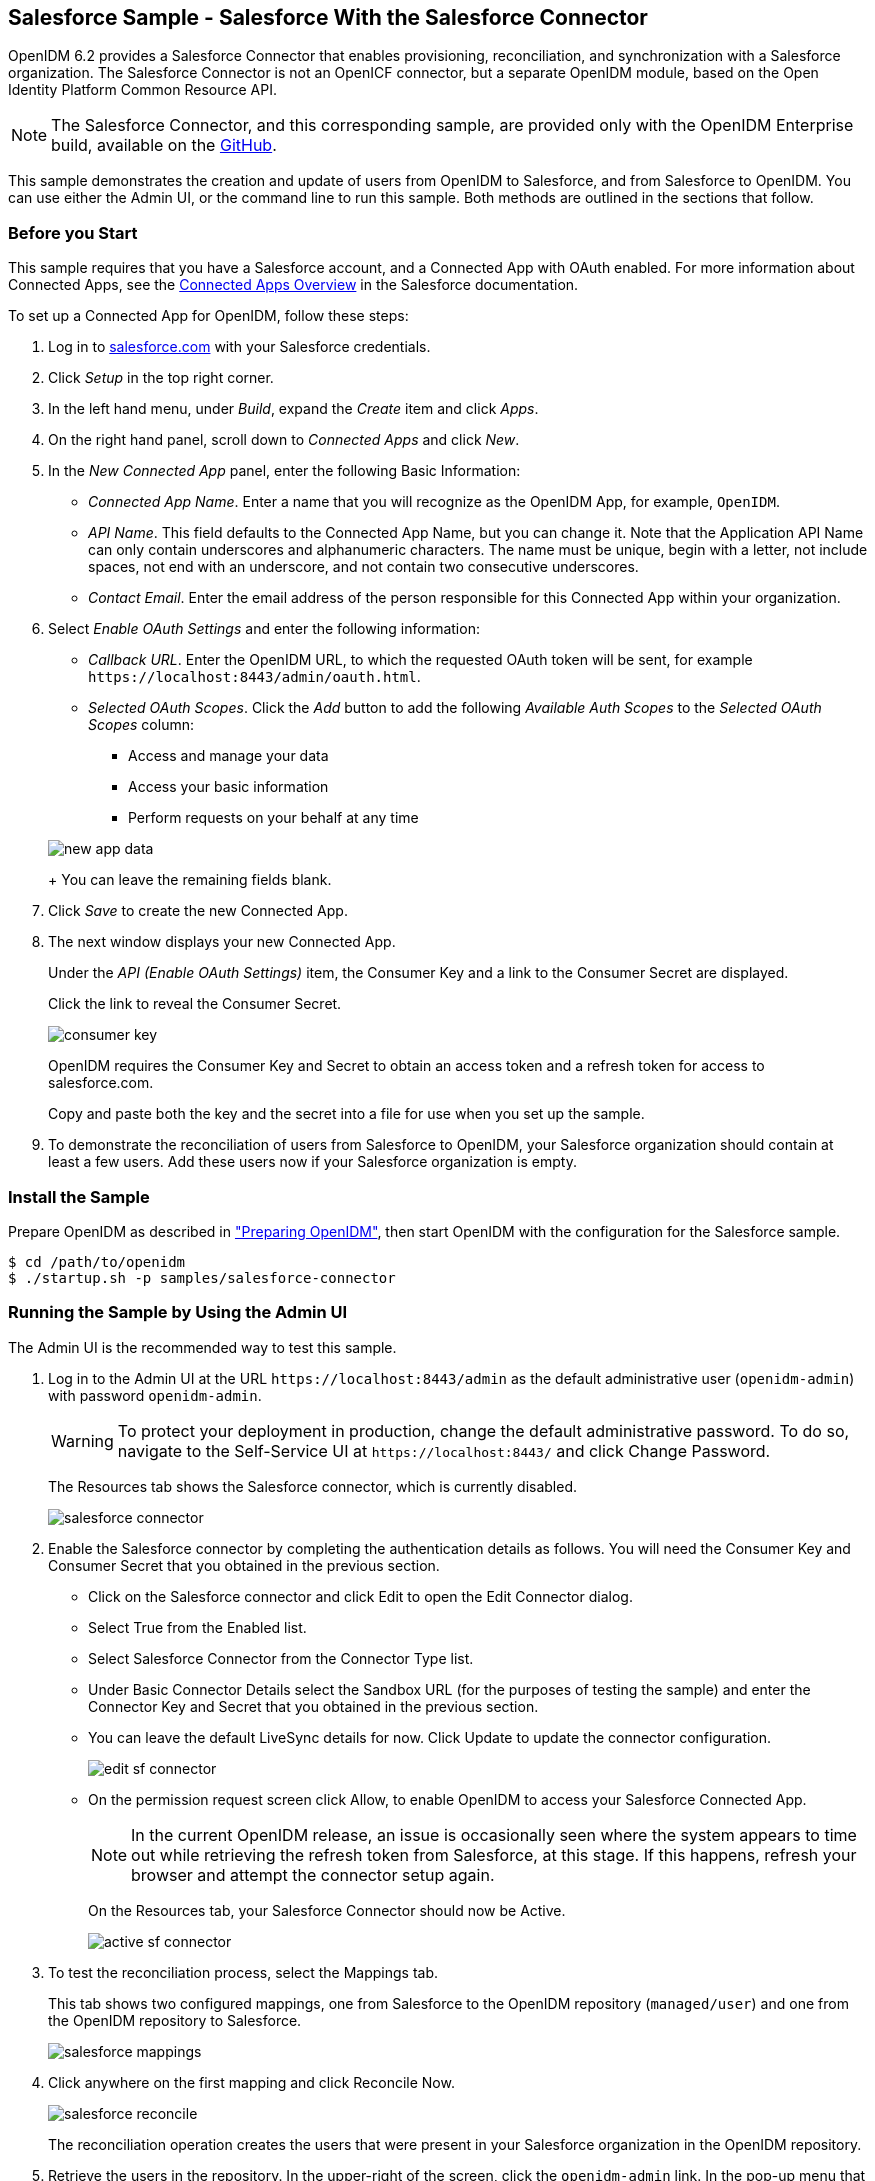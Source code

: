 ////
  The contents of this file are subject to the terms of the Common Development and
  Distribution License (the License). You may not use this file except in compliance with the
  License.
 
  You can obtain a copy of the License at legal/CDDLv1.0.txt. See the License for the
  specific language governing permission and limitations under the License.
 
  When distributing Covered Software, include this CDDL Header Notice in each file and include
  the License file at legal/CDDLv1.0.txt. If applicable, add the following below the CDDL
  Header, with the fields enclosed by brackets [] replaced by your own identifying
  information: "Portions copyright [year] [name of copyright owner]".
 
  Copyright 2017 ForgeRock AS.
  Portions Copyright 2024-2025 3A Systems LLC.
////

:figure-caption!:
:example-caption!:
:table-caption!:
:openidm-version: 6.2.3
:openidm-version-short: 6.2


[#chap-salesforce-sample]
== Salesforce Sample - Salesforce With the Salesforce Connector

OpenIDM {openidm-version-short} provides a Salesforce Connector that enables provisioning, reconciliation, and synchronization with a Salesforce organization. The Salesforce Connector is not an OpenICF connector, but a separate OpenIDM module, based on the Open Identity Platform Common Resource API.

[NOTE]
====
The Salesforce Connector, and this corresponding sample, are provided only with the OpenIDM Enterprise build, available on the link:https://github.com/OpenIdentityPlatform/OpenICF/releases/[GitHub, window=\_blank].
====
This sample demonstrates the creation and update of users from OpenIDM to Salesforce, and from Salesforce to OpenIDM. You can use either the Admin UI, or the command line to run this sample. Both methods are outlined in the sections that follow.

[#salesforce-setup]
=== Before you Start

This sample requires that you have a Salesforce account, and a Connected App with OAuth enabled. For more information about Connected Apps, see the link:http://help.salesforce.com/apex/HTViewHelpDoc?id=connected_app_overview.htm[Connected Apps Overview, window=\_top] in the Salesforce documentation.

====
To set up a Connected App for OpenIDM, follow these steps:

. Log in to link:http://salesforce.com[salesforce.com, window=\_top] with your Salesforce credentials.

. Click __Setup__ in the top right corner.

. In the left hand menu, under __Build__, expand the __Create__ item and click __Apps__.

. On the right hand panel, scroll down to __Connected Apps__ and click __New__.

. In the __New Connected App__ panel, enter the following Basic Information:
+

* __Connected App Name__. Enter a name that you will recognize as the OpenIDM App, for example, `OpenIDM`.

* __API Name__. This field defaults to the Connected App Name, but you can change it. Note that the Application API Name can only contain underscores and alphanumeric characters. The name must be unique, begin with a letter, not include spaces, not end with an underscore, and not contain two consecutive underscores.

* __Contact Email__. Enter the email address of the person responsible for this Connected App within your organization.


. Select __Enable OAuth Settings__ and enter the following information:
+

* __Callback URL__. Enter the OpenIDM URL, to which the requested OAuth token will be sent, for example `\https://localhost:8443/admin/oauth.html`.

* __Selected OAuth Scopes__. Click the __Add__ button to add the following __Available Auth Scopes__ to the __Selected OAuth Scopes__ column:
+

** Access and manage your data

** Access your basic information

** Perform requests on your behalf at any time

+

[#new-app-data]
image::images/new-app-data.png[]
+
You can leave the remaining fields blank.


. Click __Save__ to create the new Connected App.

. The next window displays your new Connected App.
+
Under the __API (Enable OAuth Settings)__ item, the Consumer Key and a link to the Consumer Secret are displayed.
+
Click the link to reveal the Consumer Secret.
+

[#consumer-key]
image::images/consumer-key.png[]
+
OpenIDM requires the Consumer Key and Secret to obtain an access token and a refresh token for access to salesforce.com.
+
Copy and paste both the key and the secret into a file for use when you set up the sample.

. To demonstrate the reconciliation of users from Salesforce to OpenIDM, your Salesforce organization should contain at least a few users. Add these users now if your Salesforce organization is empty.

====


[#install-sample-salesforce]
=== Install the Sample

Prepare OpenIDM as described in xref:chap-overview.adoc#preparing-openidm["Preparing OpenIDM"], then start OpenIDM with the configuration for the Salesforce sample.

[source, console]
----
$ cd /path/to/openidm
$ ./startup.sh -p samples/salesforce-connector
----


[#salesforce-sample-ui]
=== Running the Sample by Using the Admin UI

The Admin UI is the recommended way to test this sample.

====

. Log in to the Admin UI at the URL `\https://localhost:8443/admin` as the default administrative user (`openidm-admin`) with password `openidm-admin`.
+

[WARNING]
======
To protect your deployment in production, change the default administrative password. To do so, navigate to the Self-Service UI at `\https://localhost:8443/` and click Change Password.
======
+
The Resources tab shows the Salesforce connector, which is currently disabled.
+

image::images/salesforce-connector.png[]

. Enable the Salesforce connector by completing the authentication details as follows. You will need the Consumer Key and Consumer Secret that you obtained in the previous section.
+

* Click on the Salesforce connector and click Edit to open the Edit Connector dialog.

* Select True from the Enabled list.

* Select Salesforce Connector from the Connector Type list.

* Under Basic Connector Details select the Sandbox URL (for the purposes of testing the sample) and enter the Connector Key and Secret that you obtained in the previous section.

* You can leave the default LiveSync details for now. Click Update to update the connector configuration.
+

image::images/edit-sf-connector.png[]

* On the permission request screen click Allow, to enable OpenIDM to access your Salesforce Connected App.
+

[NOTE]
======
In the current OpenIDM release, an issue is occasionally seen where the system appears to time out while retrieving the refresh token from Salesforce, at this stage. If this happens, refresh your browser and attempt the connector setup again.
======
+
On the Resources tab, your Salesforce Connector should now be Active.
+

image::images/active-sf-connector.png[]


. To test the reconciliation process, select the Mappings tab.
+
This tab shows two configured mappings, one from Salesforce to the OpenIDM repository (`managed/user`) and one from the OpenIDM repository to Salesforce.
+

image::images/salesforce-mappings.png[]

. Click anywhere on the first mapping and click Reconcile Now.
+

image::images/salesforce-reconcile.png[]
+
The reconciliation operation creates the users that were present in your Salesforce organization in the OpenIDM repository.

. Retrieve the users in the repository. In the upper-right of the screen, click the `openidm-admin` link. In the pop-up menu that appears, click the Data Management View link.
+
This link opens the Self-Service UI. If you did not change your password in the first step, you are prompted to change your password again. You can bypass this by clicking X to close the password prompt window.

. Select the Users tab.
+

image::images/salesforce-users.png[]
+
The users from the Salesforce organization have been reconciled to the OpenIDM repository. If the reconciliation was successful, the list of users displayed here should reflect what was in your Salesforce organization.

. To retrieve the details of a specific user, click that username on the Users tab.
+
The following image shows the details of user `bjensen`. Scroll down. Note the Linked Systems panel that shows the corresponding user record in Salesforce.
+

image::images/salesforce-bjensen.png[]

. To test the second mapping (from OpenIDM to Salesforce), update any user in the OpenIDM repository. For example, update Babs Jensen's username.

. By default, __implicit synchronization__ is enabled for mappings __from__ the `managed/user` repository __to__ any external resource. This means that when you update a managed object, any mappings defined in the `sync.json` file that have the managed object as the source are automatically executed to update the target system. For more information, see xref:../integrators-guide/chap-synchronization.adoc#synchronization-mappings-file["Mapping Source Objects to Target Objects"] in the __Integrator's Guide__.
+
To test that the implicit synchronization has been successful, look at Babs Jensen's record in the Self-Service UI. At the bottom of the user profile, the Linked Systems panel indicates Babs Jensen's record in the Salesforce data store. Note the changed Username.
+
Alternatively, check the updated user record in Salesforce.

====


[#salesforce-sample-cli]
=== Running the Sample by Using the Command Line

Running the sample by using the command line is a little more complex. This section breaks the sample into two tasks - configuring the connector, and then testing the configuration by running reconciliation operations between the two systems.

[#d5830e11404]
.To Set Up the Salesforce Connector
====
Before you start, you will need the Consumer Key and Consumer Secret that you obtained in the previous section.

. Obtain the refresh token from salesforce.com by pointing your browser to the following URL. Substitute your Consumer Key for `CLIENT_ID`. If OpenIDM is not running on the localhost, substitute the appropriate hostname and port number in the value of the `redirect_uri` parameter.
+
link:https://login.salesforce.com/services/oauth2/authorize?response_type=code&client_id=CLIENT_ID&redirect_uri=https://localhost:8443/admin/oauth.html&scope=id+api+refresh_token[https://login.salesforce.com/services/oauth2/authorize?response_type=code&client_id=CLIENT_ID&redirect_uri=https://localhost:8443/admin/oauth.html&scope=id+api+refresh_token, window=\_blank]

. You are redirected to Salesforce, and prompted to give this application access to your Salesforce account. When you have given consent, you should receive a response URL that looks similar to the following:
+

[source, console]
----
https://localhost:8443/admin/index.html#connectors/edit//&code=aPrxJZTK7Rs03PU634VK8Jn9o_U3ZY1ERxM7IiklF...
----
+
The `&code` part of this URL is an authorization code, that you need for the following step.
+

[CAUTION]
======
Note that this authorization code expires after 10 minutes. If you do not complete the OAuth flow within that time, you will need to start this process again.
======

. Copy the authorization code from the response URL and use it as the value of the `"code"` parameter in the following REST call. You will also need to supply your Consumer Key and Consumer Secret in this call.
+

[source, console]
----
$  curl \
 --verbose \
 --data "grant_type=authorization_code" \
 --data "client_id=consumer-key" \
 --data "client_secret=consumer-secret" \
 --data "redirect_uri=https://localhost:8443/admin/oauth.html" \
 --data "code=access-token-code" \
 "https://login.salesforce.com/services/oauth2/token"
{
  "access_token": "00DS0000003K4fU!AQMAQOzEU.8tCjg8Wk79yKPKCtrtaszX5jrHtoT4NBpJ8x2NFZGjg3PNuc0TWq0EgiGS_mVkfg5f4pVN5...",
  "signature": "2uREX1lseXdg3Vng/2+Hrlo/KHOWYoim+poj74wKFtw=",
  "refresh_token": "5Aep861KIwKdekr90I4iHdtDgWwRoG7O_6uHrgJ.yVtMS0UaGxRqE6WFM77W7wCV4muVMgdqKjuWI2i5S6sjN2X",
  "token_type": "Bearer",
  "instance_url": "https://example-com.cs1.my.salesforce.com",
  "scope": "id api refresh_token",
  "issued_at": "1417182949781",
  "id": "https://login.salesforce.com/id/00DS0000003K4fUMAS/00530000009hWLcAAM"
}
----
+
The output includes an `access_token` and a `refresh_token`. You will need the `refresh_token` in the following step.

. Edit the `configurationProperties` in your Salesforce connector configuration file (`openidm/samples/salesforce-connector/conf/provisioner.salesforce-salesforce.json`) to include your Consumer Key (`clientID`), Consumer Secret (`clientSecret`), and refresh token.
+
In addition, set the `"instanceUrl"` to the value returned in the previous step, and set the `"enabled"` property to `true`.
+
The relevant excerpts of the `provisioner.salesforce-salesforce.json` file are as follows:
+

[source, javascript]
----
{
    "name" : "salesforce",
    "enabled" : true,
    "connectorRef" : {
...
    "configurationProperties" : {
        "connectTimeout" : 120000,
        "loginUrl" : null,
        "idleCheckInterval" : 10000,
        "refreshToken" : "5Aep861KIwKdekr90I4iHdtDgWwRoG7O_6uHrgJ.yVtMS0UaGxRqE6WFM77W7wCV4muVMgdqKjuWI2i5S6sjN2X",
        "clientSecret" : "4850xxxxxxxxxxxxx425",
        "clientId" : "3MVG98dostKihXN7Is8Q0g5q1xxxxxxxxxxxxxxxxxxxxxxxxxxxxxxxxxxxPdB5f5ATwmaMuWxl",
        "instanceUrl" : "https://example-com.cs1.my.salesforce.com",
        "version" : 29
    }
...
----

. Check that your connector configuration is correct by testing the status of the connector, over REST.
+

[source, console]
----
$ curl \
 --cacert self-signed.crt \
 --header "X-OpenIDM-Username: openidm-admin" \
 --header "X-OpenIDM-Password: openidm-admin" \
 --request POST \
 "https://localhost:8443/openidm/system?_action=test"
[
  {
    "ok": true,
    "connectorRef": {
      "bundleVersion": "2.0.29.2",
      "systemType": "provisioner.salesforce",
      "displayName": "Salesforce Connector",
      "bundleName": "org.forgerock.openidm.salesforce",
      "connectorName": "org.forgerock.openidm.salesforce.Salesforce"
    },
    "objectTypes": [
      "User",
      "PermissionSet",
      "PermissionSetAssignment",
      "Profile",
      "PermissionSetLicenseAssign",
      "Organization",
      "PermissionSetLicense",
      "Group",
      "GroupMember"
    ],
    "config": "config/provisioner.salesforce/salesforce",
    "enabled": true,
    "name": "salesforce"
  }
]
----

====

[#d5830e11519]
.Run Reconciliation by Using the Command Line
====
The mapping configuration file (`sync.json`) for this sample includes two mappings, `sourceSalesforceUser_managedUser`, which synchronizes users from the Salesforce with the OpenIDM repository, and `managedUser_sourceSalesforceUser`, which synchronizes changes from the OpenIDM repository to Salesforce.

. Reconcile the repository over the REST interface by running the following command:
+

[source, console]
----
$ curl \
 --cacert self-signed.crt \
 --header "X-OpenIDM-Username: openidm-admin" \
 --header "X-OpenIDM-Password: openidm-admin" \
 --request POST \
 "https://localhost:8443/openidm/recon?_action=recon&mapping=sourceSalesforceUser_managedUser&waitForCompletion=true"
{
  "state": "SUCCESS",
  "_id": "8a6281ef-6faf-43dd-af5c-3a842b38c468"
}
----
+
The reconciliation operation returns a reconciliation run ID and the status of the operation. Reconciliation creates user objects from LDAP in the OpenIDM repository, assigning the new objects random unique IDs.

. View the recon entry over REST for an indication of the actions that were taken on the OpenIDM repository.
+

[source, console]
----
$ curl \
 --cacert self-signed.crt \
 --header "X-OpenIDM-Username: openidm-admin" \
 --header "X-OpenIDM-Password: openidm-admin" \
 --request GET \
 "https://localhost:8443/openidm/recon/8a6281ef-6faf-43dd-af5c-3a842b38c468"
{
  "duration": 6447,
  "ended": "2014-11-28T15:01:38.399Z",
  "started": "2014-11-28T15:01:31.952Z",
  "parameters": {
    "null": false,
    "boolean": false,
    "number": false,
    "list": false,
    "object": {
      "targetQuery": {
        "_queryId": "query-all-ids",
        "resourceName": "managed/user"
      },
      "sourceQuery": {
        "_queryId": "query-all-ids",
        "resourceName": "system/salesforce/User"
      }
    },
    "pointer": {
      "empty": true
    },
    "transformers": [],
    "set": false,
    "map": true,
    "string": false,
    "collection": false,
    "wrappedObject": {
      "targetQuery": {
        "resourceName": "managed/user",
        "_queryId": "query-all-ids"
      },
      "sourceQuery": {
        "_queryId": "query-all-ids",
        "resourceName": "system/salesforce/User"
      }
    }
  },
  "_id": "8a6281ef-6faf-43dd-af5c-3a842b38c468",
  "mapping": "sourceSalesforceUser_managedUser",
  "state": "SUCCESS",
  "stage": "COMPLETED_SUCCESS",
  "stageDescription": "reconciliation completed.",
  "progress": {
    "links": {
      "created": 8,
      "existing": {
        "total": "0",
        "processed": 0
      }
    },
    "target": {
      "created": 8,
      "existing": {
        "total": "0",
        "processed": 0
      }
    },
    "source": {
      "existing": {
        "total": "9",
        "processed": 9
      }
    }
  },
  "situationSummary": {
    "FOUND_ALREADY_LINKED": 0,
    "UNASSIGNED": 0,
    "TARGET_IGNORED": 0,
    "SOURCE_IGNORED": 0,
    "MISSING": 0,
    "FOUND": 0,
    "AMBIGUOUS": 0,
    "UNQUALIFIED": 0,
    "CONFIRMED": 0,
    "SOURCE_MISSING": 0,
    "ABSENT": 9
  },
  "statusSummary": {
    "SUCCESS": 8,
    "FAILURE": 1
  }
}
----
+
The output shows that eight entries were created on the target (`managed/user`).

. You can display those users by querying the IDs in the managed/user repository.
+

[source, console]
----
$ curl \
 --cacert self-signed.crt \
 --header "X-OpenIDM-Username: openidm-admin" \
 --header "X-OpenIDM-Password: openidm-admin" \
 --request GET \
 "https://localhost:8443/openidm/managed/user?_queryId=query-all-ids"
{
  "remainingPagedResults": -1,
  "pagedResultsCookie": null,
  "resultCount": 8,
  "result": [
    {
      "_rev": "0",
      "_id": "f15322f2-5873-4e5f-a4e5-2d4bc03dd190"
    },
    {
      "_rev": "0",
      "_id": "85879c60-afa1-4425-8c7a-5cccbbaff587"
    },
    {
      "_rev": "0",
      "_id": "ed3fe655-29a6-4016-b6bc-4b2356911fd1"
    },
    {
      "_rev": "0",
      "_id": "34678464-c080-41b1-8da6-d5fde9d35aeb"
    },
    {
      "_rev": "0",
      "_id": "02d5da29-8349-4f35-affc-5f6c331307ef"
    },
    {
      "_rev": "0",
      "_id": "f91d6fce-bf27-4379-9411-fd626f8a9528"
    },
    {
      "_rev": "0",
      "_id": "6ace9220-59e7-4d97-8683-e03362a9150c"
    },
    {
      "_rev": "0",
      "_id": "56863eea-35d7-4aeb-a017-74ef28fd3116"
    }
  ]
----

====


